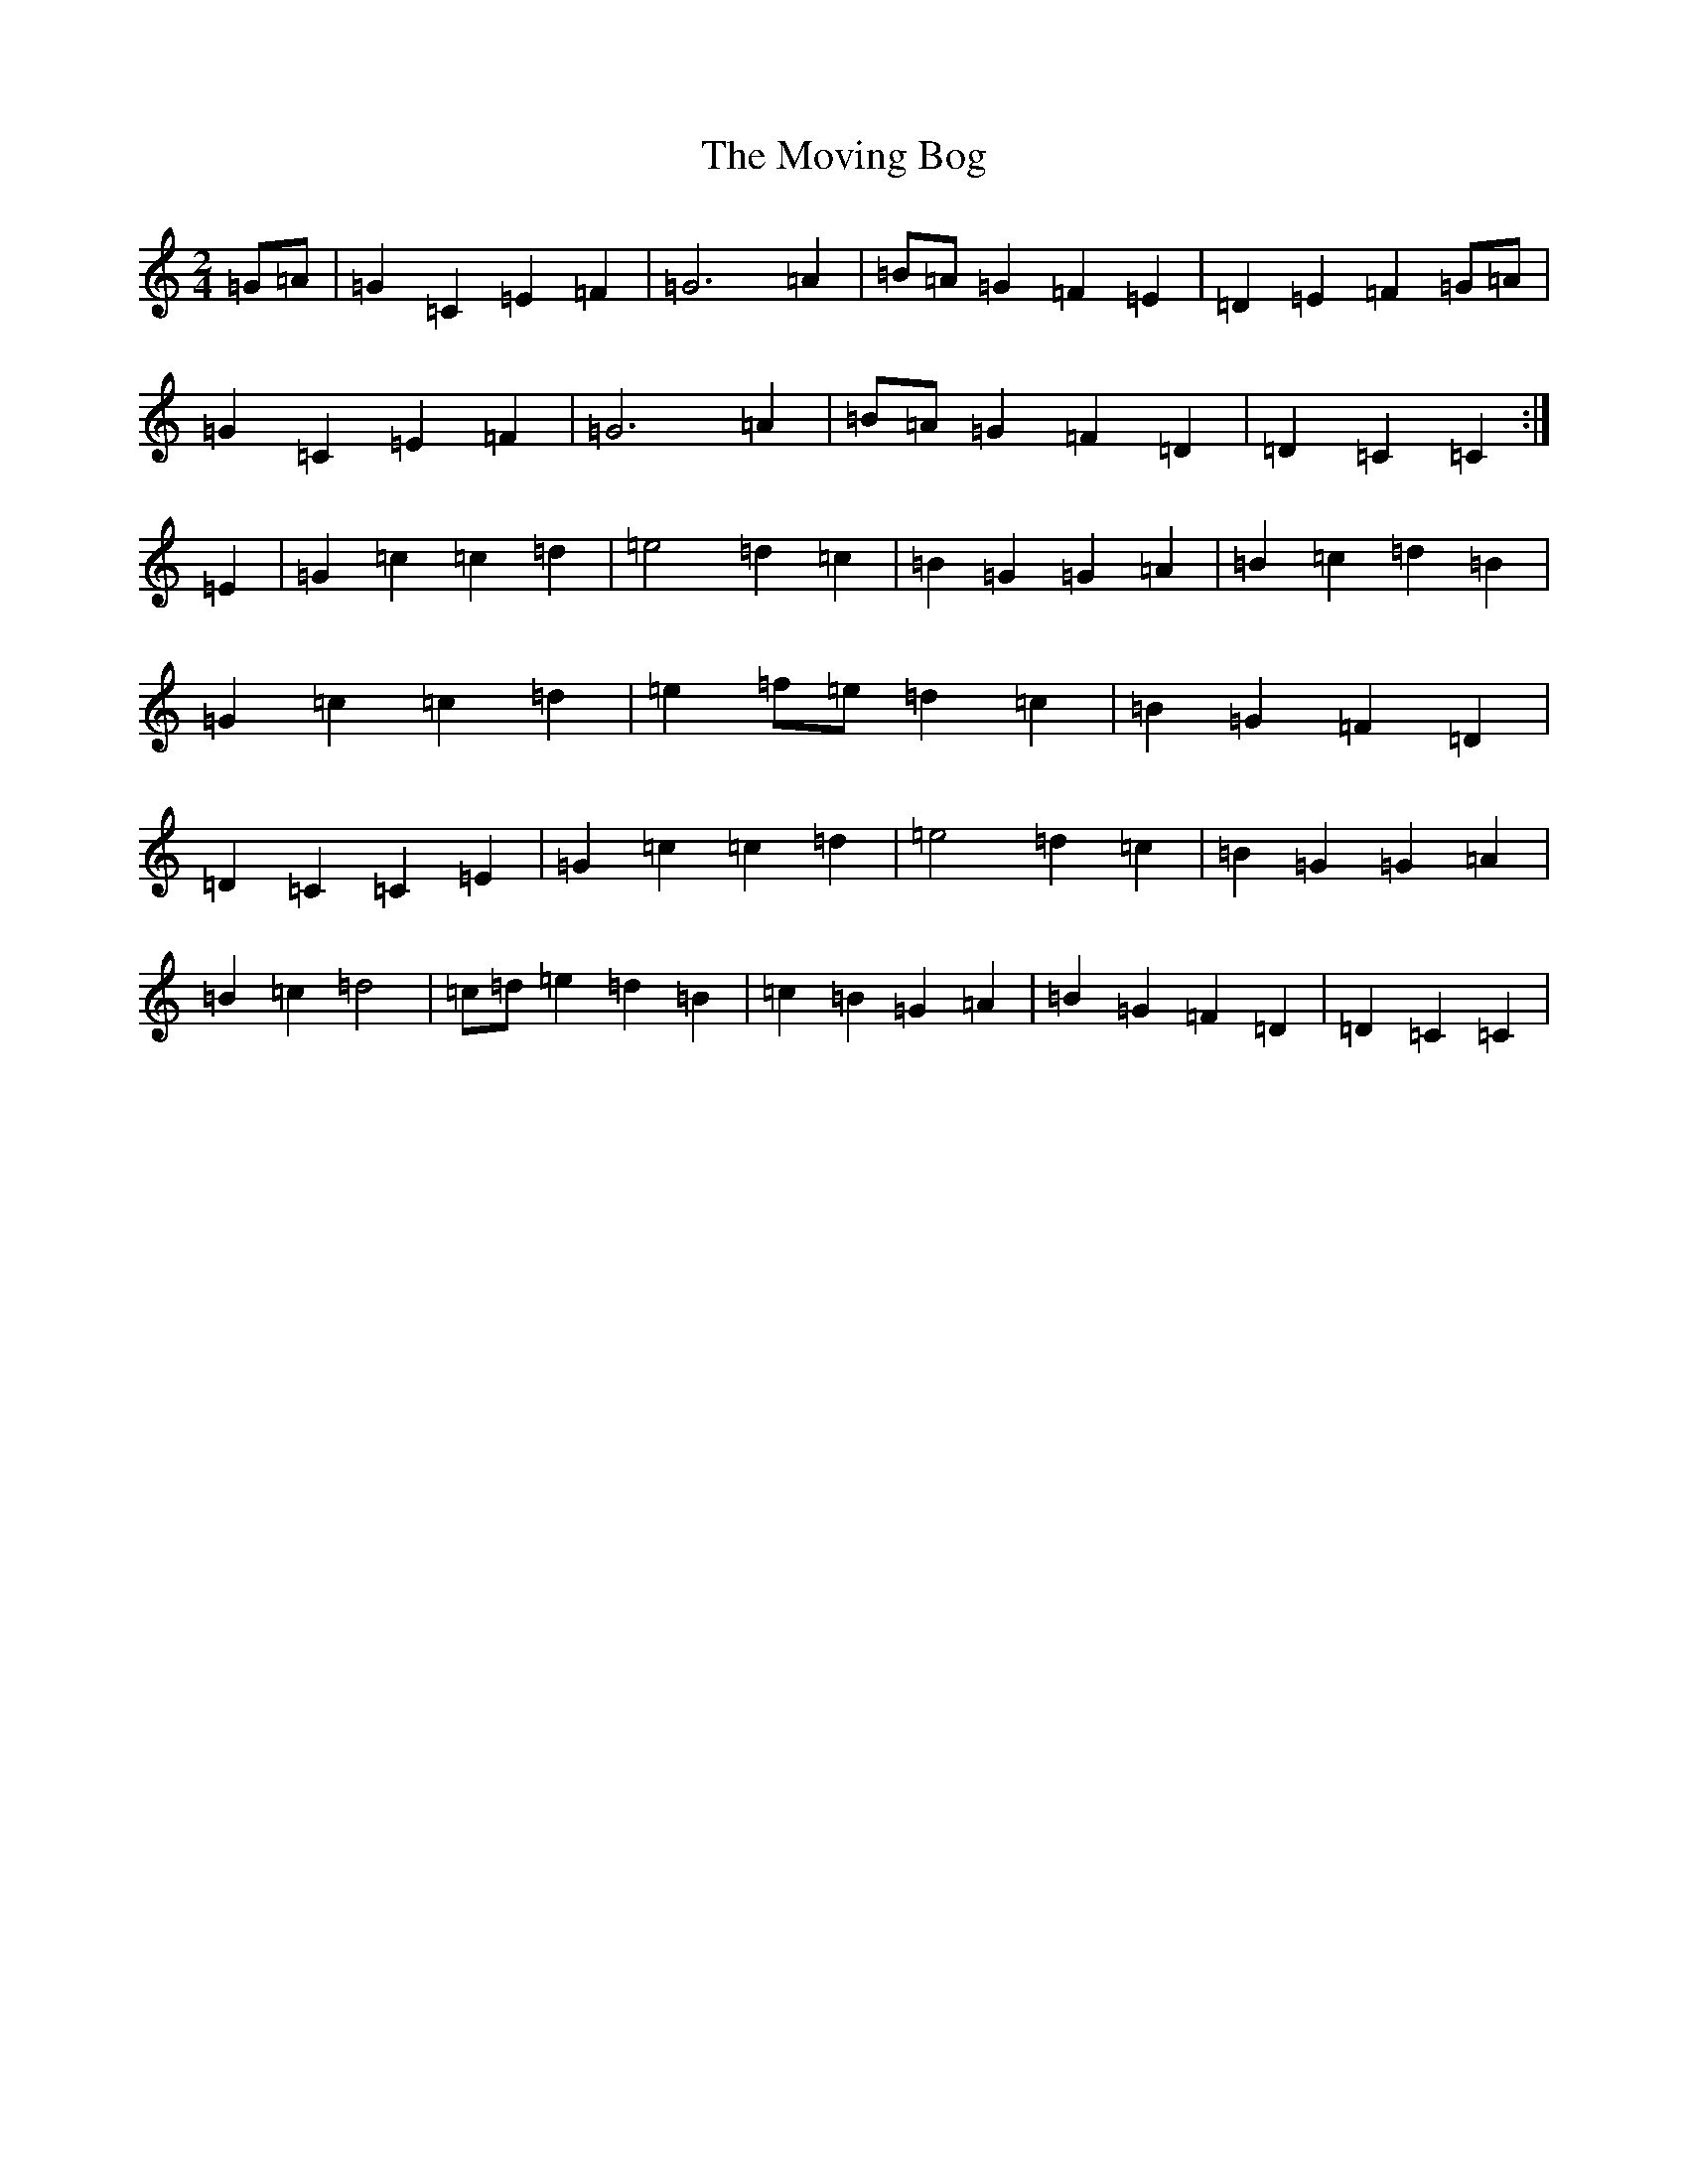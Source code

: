 X: 15803
T: Moving Bog, The
S: https://thesession.org/tunes/2069#setting15466
Z: G Major
R: polka
M: 2/4
L: 1/8
K: C Major
=G=A|=G2=C2=E2=F2|=G6=A2|=B=A=G2=F2=E2|=D2=E2=F2=G=A|=G2=C2=E2=F2|=G6=A2|=B=A=G2=F2=D2|=D2=C2=C2:|=E2|=G2=c2=c2=d2|=e4=d2=c2|=B2=G2=G2=A2|=B2=c2=d2=B2|=G2=c2=c2=d2|=e2=f=e=d2=c2|=B2=G2=F2=D2|=D2=C2=C2=E2|=G2=c2=c2=d2|=e4=d2=c2|=B2=G2=G2=A2|=B2=c2=d4|=c=d=e2=d2=B2|=c2=B2=G2=A2|=B2=G2=F2=D2|=D2=C2=C2|